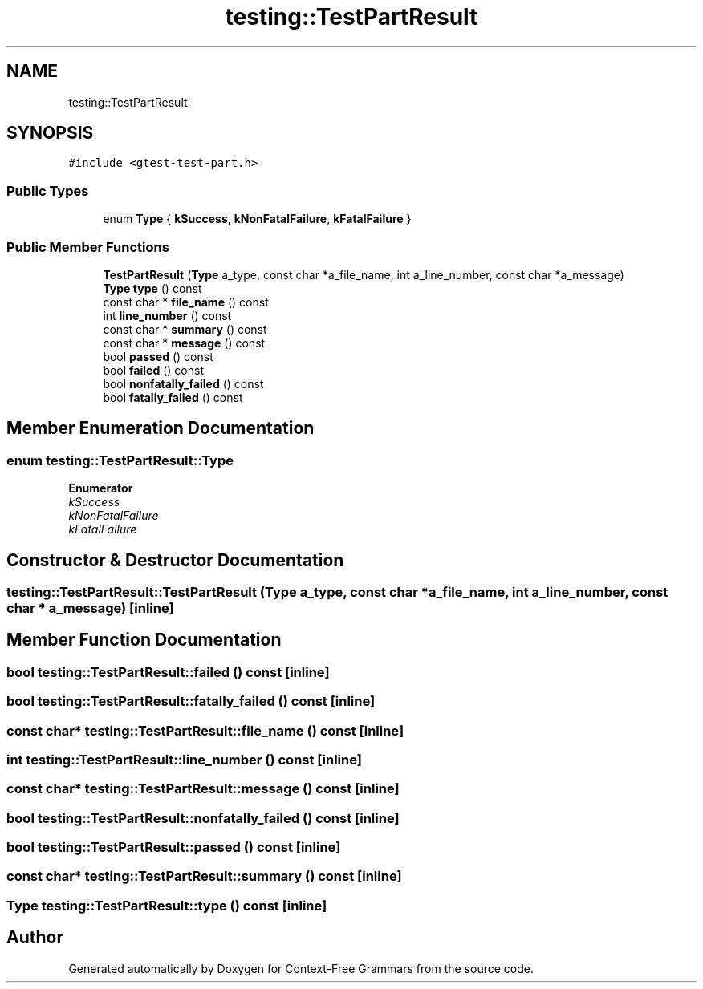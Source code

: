 .TH "testing::TestPartResult" 3 "Tue Jun 4 2019" "Context-Free Grammars" \" -*- nroff -*-
.ad l
.nh
.SH NAME
testing::TestPartResult
.SH SYNOPSIS
.br
.PP
.PP
\fC#include <gtest\-test\-part\&.h>\fP
.SS "Public Types"

.in +1c
.ti -1c
.RI "enum \fBType\fP { \fBkSuccess\fP, \fBkNonFatalFailure\fP, \fBkFatalFailure\fP }"
.br
.in -1c
.SS "Public Member Functions"

.in +1c
.ti -1c
.RI "\fBTestPartResult\fP (\fBType\fP a_type, const char *a_file_name, int a_line_number, const char *a_message)"
.br
.ti -1c
.RI "\fBType\fP \fBtype\fP () const"
.br
.ti -1c
.RI "const char * \fBfile_name\fP () const"
.br
.ti -1c
.RI "int \fBline_number\fP () const"
.br
.ti -1c
.RI "const char * \fBsummary\fP () const"
.br
.ti -1c
.RI "const char * \fBmessage\fP () const"
.br
.ti -1c
.RI "bool \fBpassed\fP () const"
.br
.ti -1c
.RI "bool \fBfailed\fP () const"
.br
.ti -1c
.RI "bool \fBnonfatally_failed\fP () const"
.br
.ti -1c
.RI "bool \fBfatally_failed\fP () const"
.br
.in -1c
.SH "Member Enumeration Documentation"
.PP 
.SS "enum \fBtesting::TestPartResult::Type\fP"

.PP
\fBEnumerator\fP
.in +1c
.TP
\fB\fIkSuccess \fP\fP
.TP
\fB\fIkNonFatalFailure \fP\fP
.TP
\fB\fIkFatalFailure \fP\fP
.SH "Constructor & Destructor Documentation"
.PP 
.SS "testing::TestPartResult::TestPartResult (\fBType\fP a_type, const char * a_file_name, int a_line_number, const char * a_message)\fC [inline]\fP"

.SH "Member Function Documentation"
.PP 
.SS "bool testing::TestPartResult::failed () const\fC [inline]\fP"

.SS "bool testing::TestPartResult::fatally_failed () const\fC [inline]\fP"

.SS "const char* testing::TestPartResult::file_name () const\fC [inline]\fP"

.SS "int testing::TestPartResult::line_number () const\fC [inline]\fP"

.SS "const char* testing::TestPartResult::message () const\fC [inline]\fP"

.SS "bool testing::TestPartResult::nonfatally_failed () const\fC [inline]\fP"

.SS "bool testing::TestPartResult::passed () const\fC [inline]\fP"

.SS "const char* testing::TestPartResult::summary () const\fC [inline]\fP"

.SS "\fBType\fP testing::TestPartResult::type () const\fC [inline]\fP"


.SH "Author"
.PP 
Generated automatically by Doxygen for Context-Free Grammars from the source code\&.
